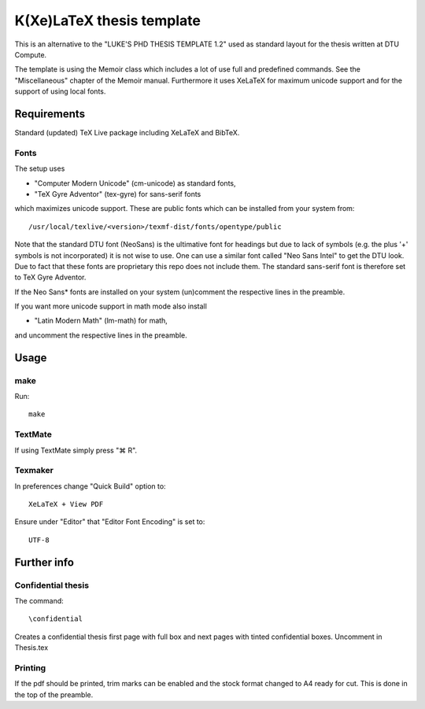 ==========================
K(Xe)LaTeX thesis template
==========================

This is an alternative to the "LUKE'S PHD THESIS TEMPLATE 1.2" used as standard layout for the 
thesis written at DTU Compute. 

The template is using the Memoir class which includes a lot of use full and predefined commands. See the 
"Miscellaneous" chapter of the Memoir manual. Furthermore it uses XeLaTeX for maximum unicode support and 
for the support of using local fonts.

Requirements
============

Standard (updated) TeX Live package including XeLaTeX and BibTeX.

Fonts
-----
The setup uses 

* "Computer Modern Unicode" (cm-unicode) as standard fonts,
* "TeX Gyre Adventor" (tex-gyre) for sans-serif fonts

which maximizes unicode support. These are public fonts which can be installed from your system from::

 /usr/local/texlive/<version>/texmf-dist/fonts/opentype/public

Note that the standard DTU font (NeoSans) is the ultimative font for headings but due to lack of symbols 
(e.g. the plus '+' symbols is not incorporated) it is not wise to use. One can use a similar font 
called "Neo Sans Intel" to get the DTU look. Due to fact that these fonts are proprietary this repo does 
not include them. The standard sans-serif font is therefore set to TeX Gyre Adventor.

If the Neo Sans* fonts are installed on your system (un)comment the respective lines in the preamble.

If you want more unicode support in math mode also install

* "Latin Modern Math" (lm-math) for math,

and uncomment the respective lines in the preamble.

Usage
=====

make
----

Run::

 make

TextMate
--------
If using TextMate simply press "⌘ R".

Texmaker
--------
In preferences change "Quick Build" option to::

  XeLaTeX + View PDF

Ensure under "Editor" that "Editor Font Encoding" is set to::

  UTF-8


Further info
============

Confidential thesis
-------------------
The command::

 \confidential

Creates a confidential thesis first page with full box and next pages with tinted confidential boxes.
Uncomment in Thesis.tex

Printing
--------
If the pdf should be printed, trim marks can be enabled and the stock format changed to A4 ready for cut.
This is done in the top of the preamble.

